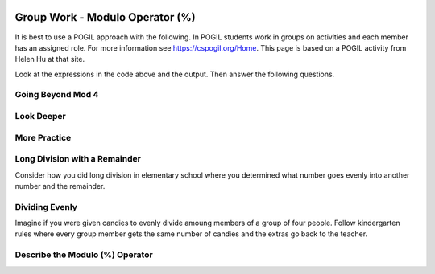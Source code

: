 .. qnum::
   :prefix: 4-1-
   :start: 1

.. |CodingEx| image:: ../../_static/codingExercise.png
    :width: 30px
    :align: middle
    :alt: coding exercise


.. |Exercise| image:: ../../_static/exercise.png
    :width: 35
    :align: middle
    :alt: exercise


.. |Groupwork| image:: ../../_static/groupwork.png
    :width: 35
    :align: middle
    :alt: groupwork

.. image:: ../../_static/time20.png
    :width: 225
    :align: right


Group Work - Modulo Operator (%)
========================================

It is best to use a POGIL approach with the following. In POGIL students work
in groups on activities and each member has an assigned role.  For more information see `https://cspogil.org/Home <https://cspogil.org/Home>`_.
This page is based on a POGIL activity from Helen Hu at that site.  

..	index::
	single: modulus
  single: modulo operator

.. activecode:: mod-model-1
   :language: java

   Run the following code to see what it prints.
   ~~~~
   public class ModModl1
   {
      public static void main(String[] args)
      {
          System.out.println(9 % 4);
          System.out.println(10 % 4);
          System.out.println(11 % 4);
          System.out.println(12 % 4);
          System.out.println(13 % 4);
          System.out.println(14 % 4);
          System.out.println(15 % 4);
          System.out.println(16 % 4);
      }
   }

Look at the expressions in the code above and the output.  Then answer the following questions.

.. fillintheblank:: mod-which-returns-zero

    Review the code above.  What is the first number (n) above such that ``n % 4`` returns zero?

    - :12: Four goes into twelve 3 times with 0 remainder
      :.*: What is the first number above that is evenly divisible by 4 (num % 4 returns 0)?

.. fillintheblank:: mod-next-returns-zero

    Review the code above.  What is the next number (n) (greater than 16) such that ``n % 4`` returns zero?

    - :20: Four goes into twenty 5 times with a remainder of 0.
      :.*: Which next number larger than 16 is evenly divisible by 4 (num % 4 returns 0)?

Going Beyond Mod 4
-----------------------

.. fillintheblank:: mod-return-zero-mod-five

    What is the first number from to 1 to 10 that is evenly divisible by five (``n % 5`` returns 0)?

    - :5: Five goes into five one time with a remainder of zero.
      :.*: What is the first number from to 1 to 10 that is evenly divisible by five?

.. fillintheblank:: mod-return-zero-mod-five-last

    What is the last number from to 1 to 10 that is evenly divisible by five (``n % 5`` returns 0)?

    - :10: Five goes into ten two times with a remainer of 0.
      :.*: What is the last number from to 1 to 10 that is evenly divisible by five?

Look Deeper
-----------------------

.. shortanswer:: mod-returns-one-sa

   Look at the code above for the numbers such that ``n % 4`` returns 1.  How do these numbers differ from the ones that return zero?

More Practice
-----------------------

.. fillintheblank:: mod-18-mod-4

    What is the number returned from ``18 % 4``?

    - :2: Four goes into 18 four times (16) with a remainder of 2.
      :.*: What is the remainder when you divide 18 by 4?

.. fillintheblank:: mod-19-mod-4

    What is the number returned from ``19 % 4``?

    - :3: Four goes into 19 four times (16) with a remainder of 3.
      :.*: What is the remainder when you divide 19 by 4?

.. fillintheblank:: mod-19-mod-5

    What is the number returned from ``19 % 5``?

    - :4: Five goes into 19 three times (15) with a remainder of 4.
      :.*: What is the remainder when you divide 19 by 5?

.. fillintheblank:: mod-19-mod-6

    What is the number returned from ``19 % 6``?

    - :1: Six goes into 19 three times (18) with a remainder of 1.
      :.*: What is the remainder when you divide 19 by 6?

Long Division with a Remainder
--------------------------------

Consider how you did long division in elementary school where you determined
what number goes evenly into another number and the remainder.

.. image:: https://i.postimg.cc/VL6rBj0g/mod-ex.png

.. fillintheblank:: mod-79-mod-5

    What number is the remainder when you divide 75 by 5?

    - :4: Five goes into 79 - 15 times (15 * 5 is 75) with a reminder of 4.
      :.*: What is the remainder when you divide 79 evenly by 5?

Dividing Evenly
------------------

Imagine if you were given candies to evenly divide amoung members of a group of four people.
Follow kindergarten rules where every group member gets the same number of candies and
the extras go back to the teacher.


.. fillintheblank:: mod-11-mod-4

    How many candies go back to the teacher when you are given 11 candies?

    - :3: Four goes into 11 two times (4 * 2 = 8) with a remainder of 3.
      :.*: What is the remainder when you divide 11 by 8?

.. fillintheblank:: mod-2-mod-4

    How many candies go back to the teacher when you are given 2 candies?

    - :2: Four goes into two zero times with a remainder of 2.
      :.*: What is the remainder when you divide 2 by 4?

Describe the Modulo (%) Operator
---------------------------------

.. shortanswer:: mod-describe-mod-sa

   Describe what % does in your own words.  Use complete sentences.
